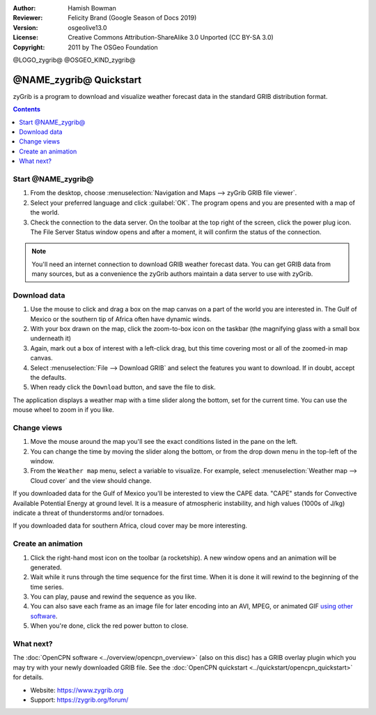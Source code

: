 :Author: Hamish Bowman
:Reviewer: Felicity Brand (Google Season of Docs 2019)
:Version: osgeolive13.0
:License: Creative Commons Attribution-ShareAlike 3.0 Unported  (CC BY-SA 3.0)
:Copyright: 2011 by The OSGeo Foundation

@LOGO_zygrib@
@OSGEO_KIND_zygrib@

************************
@NAME_zygrib@ Quickstart
************************

zyGrib is a program to download and visualize weather forecast data in the standard GRIB distribution format.

.. contents:: Contents
   :local:

Start @NAME_zygrib@
===================

#. From the desktop, choose :menuselection:`Navigation and Maps --> zyGrib GRIB file viewer`. 
#. Select your preferred language and click :guilabel:`OK`. The program opens and you are presented with a map of the world. 
#. Check the connection to the data server. On the toolbar at the top right of the screen, click the power plug icon. The File Server Status window opens and after a moment, it will confirm the status of the connection. 

.. Note:: 
  You'll need an internet connection to download GRIB weather forecast data. You can get GRIB data from many sources, but as a convenience the zyGrib authors maintain a data server to use with zyGrib.


Download data
=============

#. Use the mouse to click and drag a box on the map canvas on a part of the world you are interested in. The Gulf of Mexico or the southern tip of Africa often have dynamic winds.
#. With your box drawn on the map, click the zoom-to-box icon on the taskbar (the magnifying glass with a small box underneath it)
#. Again,  mark out a box of interest with a left-click drag, but this time covering most or all of the zoomed-in map canvas.
#. Select :menuselection:`File --> Download GRIB` and select the features you want to download. If in doubt, accept the defaults. 
#. When ready click the ``Download`` button, and save the file to disk.

The application displays a weather map with a time slider along the bottom, set for the current time. You can use the mouse wheel to zoom in if you like.


Change views
============

#. Move the mouse around the map you'll see the exact conditions listed in the pane on the left.
#. You can change the time by moving the slider along the bottom, or from the drop down menu in the top-left of the window.
#. From the ``Weather map`` menu, select a variable to visualize. For example, select :menuselection:`Weather map --> Cloud cover` and the view should change.

If you downloaded data for the Gulf of Mexico you'll be interested to view the CAPE data. "CAPE" stands for Convective Available Potential Energy at ground level. It is a measure of atmospheric instability, and high values (1000s of J/kg) indicate a threat of thunderstorms and/or tornadoes.

If you downloaded data for southern Africa, cloud cover may be more interesting.


Create an animation
===================

#. Click the right-hand most icon on the toolbar (a rocketship). A new window opens and an animation will be generated. 
#. Wait while it runs through the time sequence for the first time. When it is done it will rewind to the beginning of the time series.
#. You can play, pause and rewind the sequence as you like. 
#. You can also save each frame as an image file for later encoding into an AVI, MPEG, or animated GIF `using other software <https://grasswiki.osgeo.org/wiki/Movies>`_.
#. When you're done, click the red power button to close.


What next?
==========

The :doc:`OpenCPN software <../overview/opencpn_overview>` (also on this
disc) has a GRIB overlay plugin which you may try with your newly
downloaded GRIB file. 
See
the :doc:`OpenCPN quickstart <../quickstart/opencpn_quickstart>` for details.

* Website: https://www.zygrib.org
* Support: https://zygrib.org/forum/
